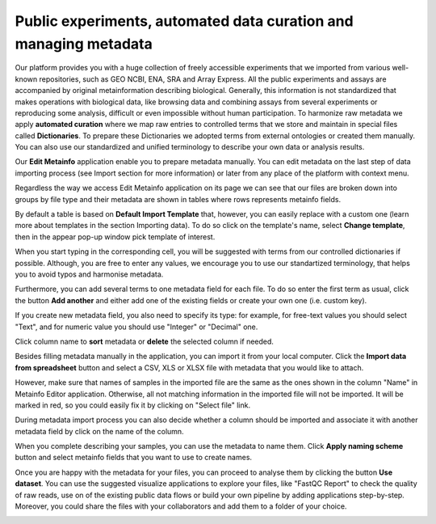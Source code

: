 .. _public-experiment-label:

Public experiments, automated data curation and managing metadata
-----------------------------------------------------------------

Our platform provides you with a huge collection of freely accessible experiments that we
imported from various well-known repositories, such as GEO NCBI, ENA, SRA and Array Express.
All the public experiments and assays are accompanied by original metainformation
describing biological. Generally, this information is not standardized that makes operations
with biological data, like browsing data and combining assays from several experiments or reproducing some
analysis, difficult or even impossible without human participation.
To harmonize raw metadata we apply **automated curation** where we map raw entries to
controlled terms that we store and maintain in special files called **Dictionaries**.
To prepare these Dictionaries we adopted terms from external ontologies or created them manually.
You can also use our standardized and unified terminology to describe your own data
or analysis results.

Our **Edit Metainfo** application enable you to prepare metadata manually. You can edit metadata on
the last step of data importing process (see Import section for more information) or
later from any place of the platform with context menu.

Regardless the way we access Edit Metainfo application on its page we can see that
our files are broken down into groups by file type and their metadata are shown in tables where
rows represents metainfo fields.

.. image:: images/metainfo-editor.png

By default a table is based on **Default Import Template** that, however, you
can easily replace with a custom one (learn more about templates in the section
Importing data). To do so click on the template's name, select **Change
template**, then in the appear pop-up window pick template of interest.

.. image:: images/change-template.png

When you start typing in the corresponding cell, you will be suggested with
terms from our controlled dictionaries if possible. Although, you are free to
enter any values, we encourage you to use our standartized terminology, that
helps you to avoid typos and harmonise metadata.

.. image:: images/tissue-dict.png

Furthermore, you can add several terms to one metadata field for each file. To
do so enter the first term as usual, click the button **Add another** and
either add one of the existing fields or create your own one (i.e. custom key).

.. image:: images/add-attribute.png

.. image:: images/add-attribute-1.png

If you create new metadata field, you also need to specify its type: for
example, for free-text values you should select "Text", and for numeric value
you should use "Integer" or "Decimal" one.

.. image:: images/custom-key.png

Click column name to **sort** metadata or **delete** the selected column if needed.

.. image:: images/sort.png

Besides filling metadata manually in the application, you can import it from
your local computer. Click the **Import data from spreadsheet** button and
select a CSV, XLS or XLSX file with metadata that you would like to attach.

.. image:: images/from-spreadsheet-1.png

However, make sure that names of samples in the imported file are the same as
the ones shown in the column "Name" in Metainfo Editor application. Otherwise,
all not matching information in the imported file will not be imported. It will
be marked in red, so you could easily fix it by clicking on "Select file" link.

.. image:: images/from-spreadsheet-2.png

During metadata import process you can also decide whether a column should be imported and
associate it with another metadata field by click on the name of the column.

.. image:: images/from-spreadsheet-3.png

When you complete describing your samples, you can use the metadata to name
them. Click **Apply naming scheme** button and select metainfo fields that you
want to use to create names.

.. image:: images/naming-scheme.png

Once you are happy with the metadata for your files, you can proceed to analyse
them by clicking the button **Use dataset**. You can use the suggested
visualize applications to explore your files, like "FastQC Report" to check the
quality of raw reads, use on of the existing public data flows or
build your own pipeline by adding applications step-by-step. Moreover, you
could share the files with your collaborators and add them to a folder of your
choice.

.. image:: images/run-df-from-me.png
